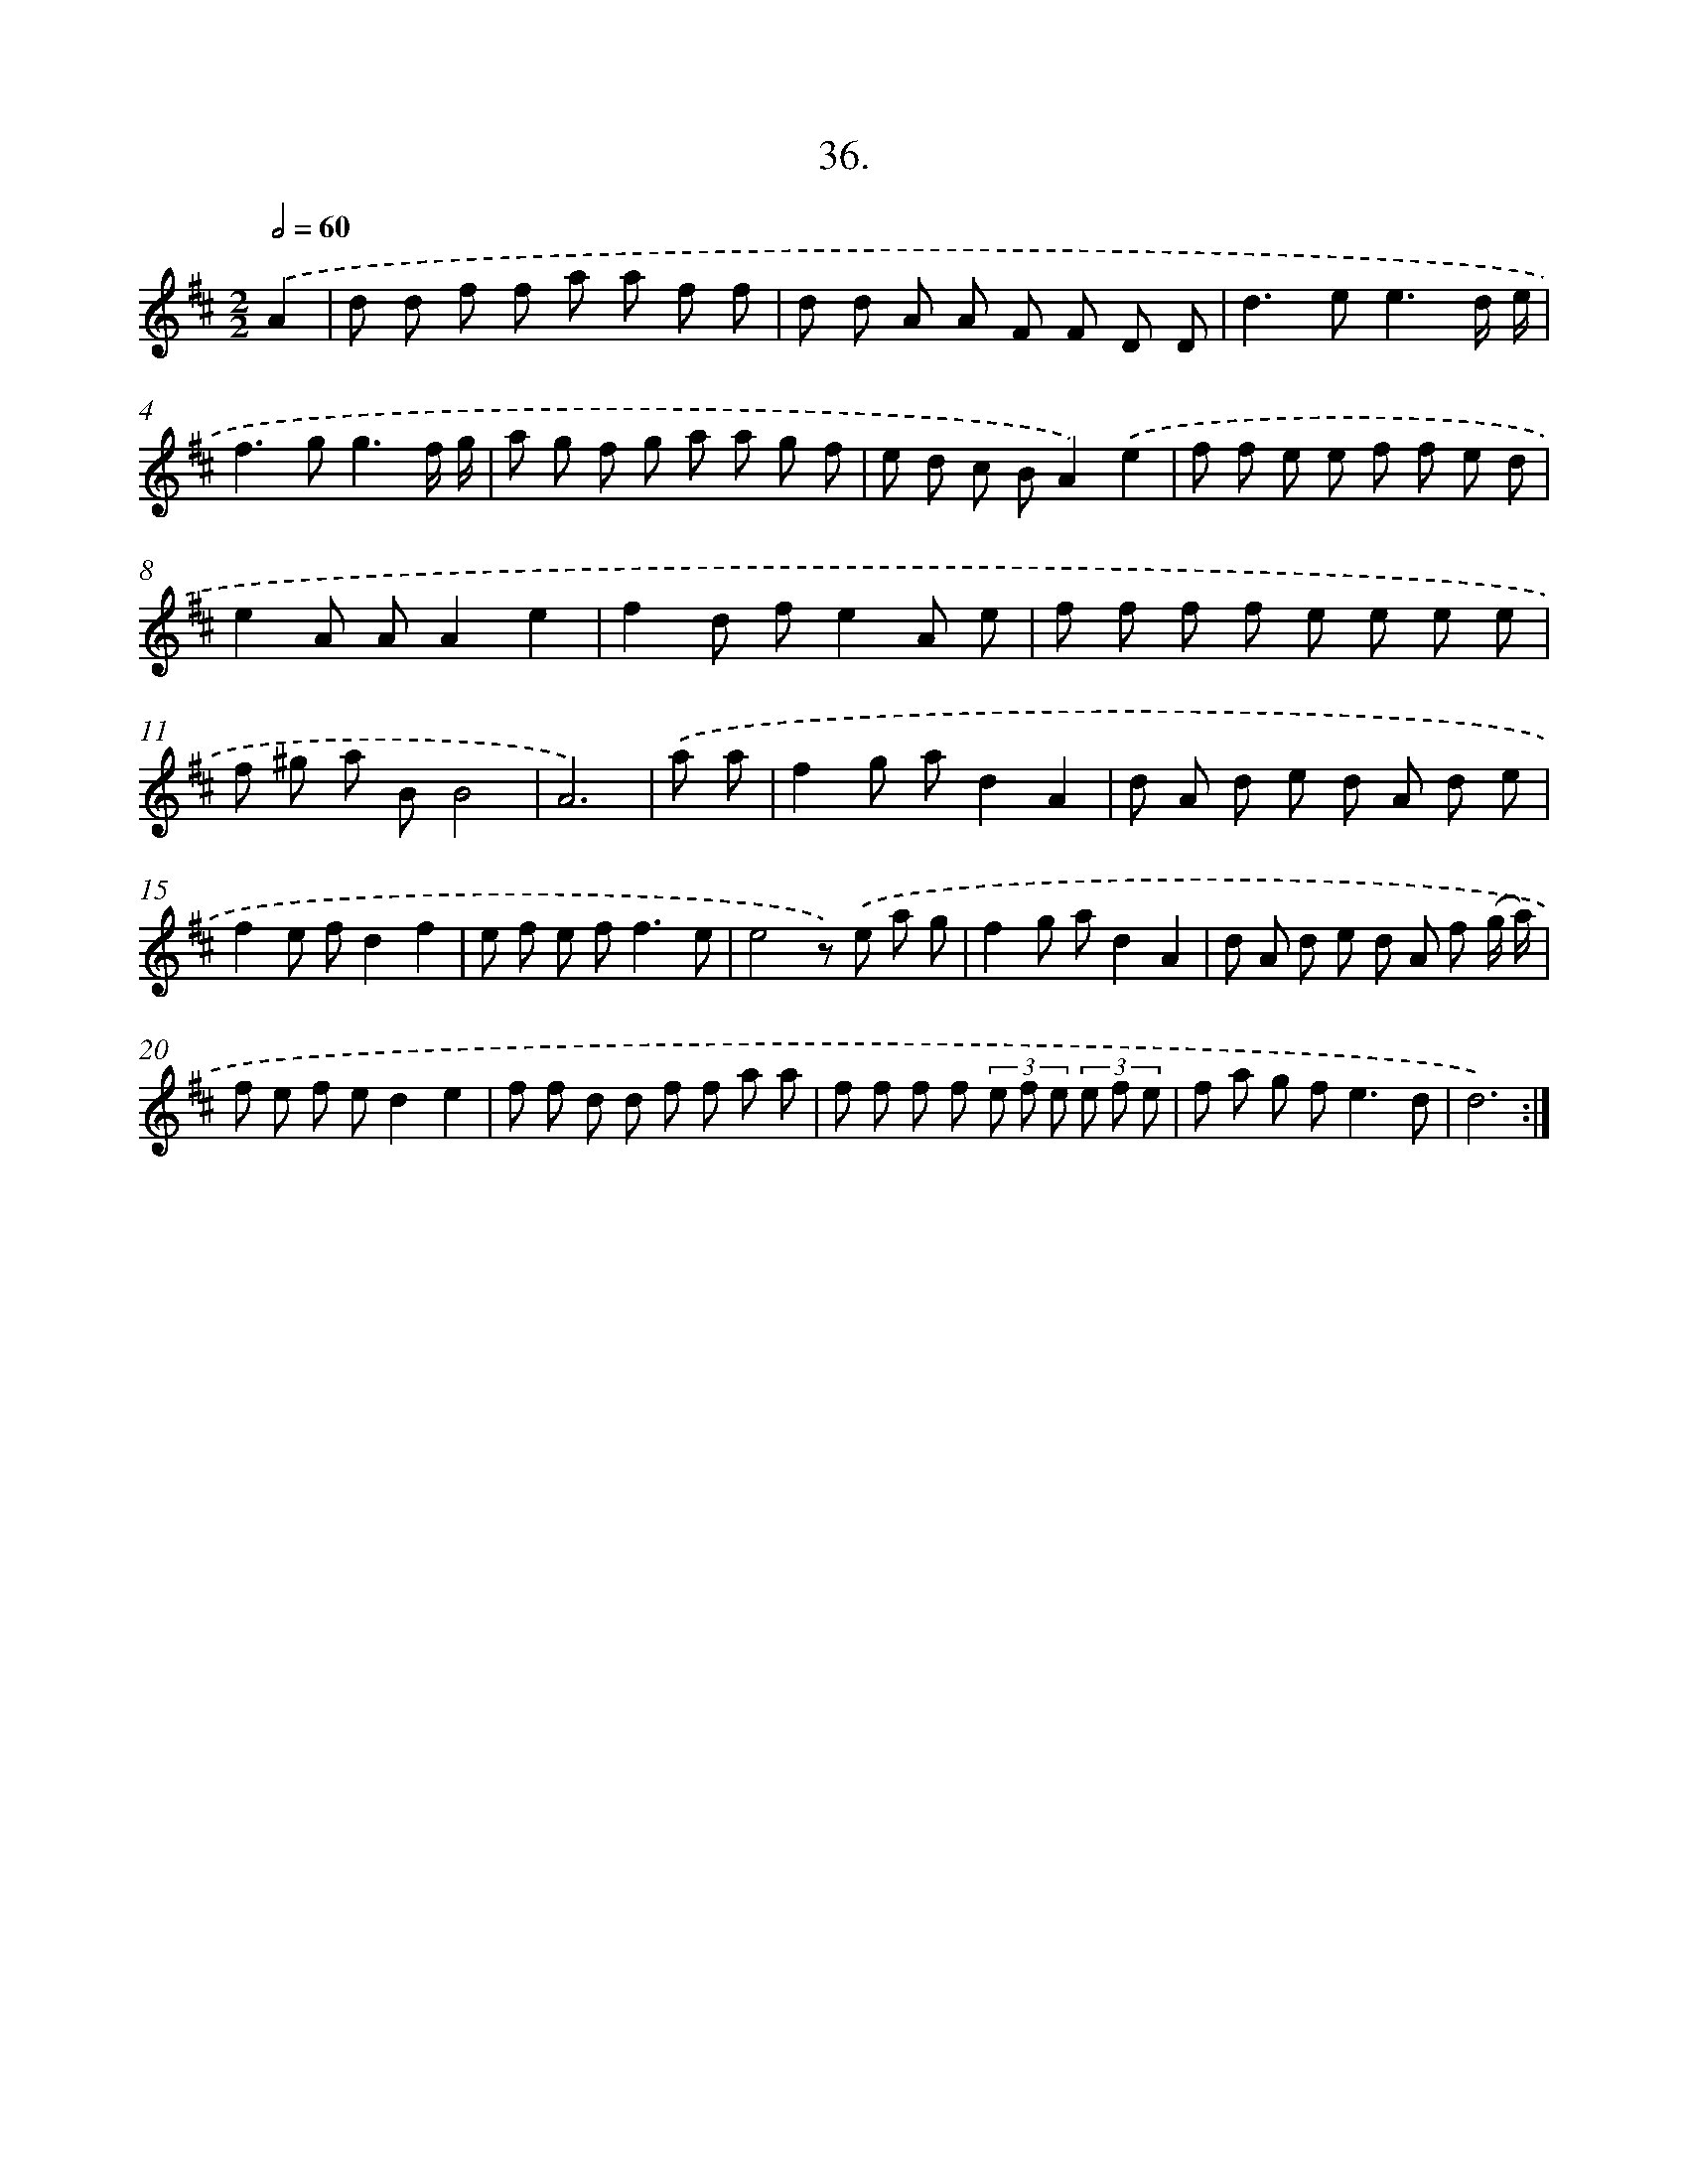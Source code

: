 X: 17643
T: 36.
%%abc-version 2.0
%%abcx-abcm2ps-target-version 5.9.1 (29 Sep 2008)
%%abc-creator hum2abc beta
%%abcx-conversion-date 2018/11/01 14:38:15
%%humdrum-veritas 3437739361
%%humdrum-veritas-data 1033410970
%%continueall 1
%%barnumbers 0
L: 1/8
M: 2/2
Q: 1/2=60
K: D clef=treble
.('A2 [I:setbarnb 1]|
d d f f a a f f |
d d A A F F D D |
d2>e2e3d/ e/ |
f2>g2g3f/ g/ |
a g f g a a g f |
e d c BA2).('e2 |
f f e e f f e d |
e2A AA2e2 |
f2d fe2A e |
f f f f e e e e |
f ^g a BB4 |
A6) |
.('a a [I:setbarnb 13]|
f2g ad2A2 |
d A d e d A d e |
f2e fd2f2 |
e f e f2<f2e |
e4z) .('e a g |
f2g ad2A2 |
d A d e d A f (g/ a/) |
f e f ed2e2 |
f f d d f f a a |
f f f f (3e f e (3e f e |
f a g f2<e2d |
d6) :|]
